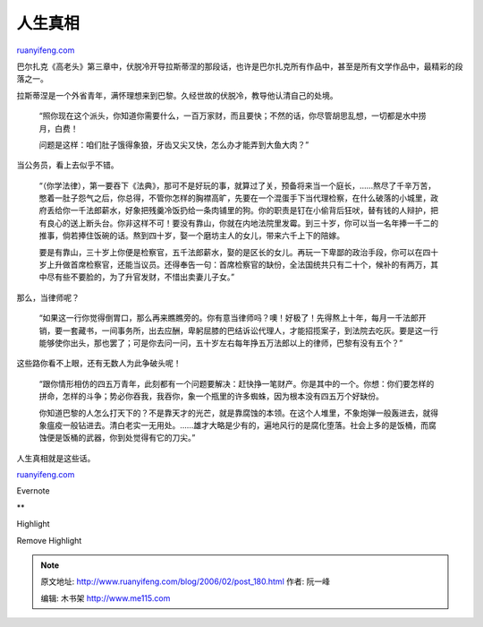 .. _200602_post_180:

人生真相
===========================

`ruanyifeng.com <http://www.ruanyifeng.com/blog/2006/02/post_180.html>`__

巴尔扎克《高老头》第三章中，伏脱冷开导拉斯蒂涅的那段话，也许是巴尔扎克所有作品中，甚至是所有文学作品中，最精彩的段落之一。

拉斯蒂涅是一个外省青年，满怀理想来到巴黎。久经世故的伏脱冷，教导他认清自己的处境。

    “照你现在这个派头，你知道你需要什么，一百万家财，而且要快；不然的话，你尽管胡思乱想，一切都是水中捞月，白费！

    问题是这样：咱们肚子饿得象狼，牙齿又尖又快，怎么办才能弄到大鱼大肉？”

当公务员，看上去似乎不错。

    “（你学法律），第一要吞下《法典》，那可不是好玩的事，就算过了关，预备将来当一个庭长，……熬尽了千辛万苦，憋着一肚子怨气之后，你总得，不管你怎样的胸襟高旷，先要在一个混蛋手下当代理检察，在什么破落的小城里，政府丢给你一千法郎薪水，好象把残羹冷饭扔给一条肉铺里的狗。你的职责是钉在小偷背后狂吠，替有钱的人辩护，把有良心的送上断头台。你非这样不可！要没有靠山，你就在内地法院里发霉。到三十岁，你可以当一名年捧一千二的推事，倘若捧住饭碗的话。熬到四十岁，娶一个磨坊主人的女儿，带来六千上下的陪嫁。

    要是有靠山，三十岁上你便是检察官，五千法郎薪水，娶的是区长的女儿。再玩一下卑鄙的政治手段，你可以在四十岁上升做首席检察官，还能当议员。还得奉告一句：首席检察官的缺份，全法国统共只有二十个，候补的有两万，其中尽有些不要脸的，为了升官发财，不惜出卖妻儿子女。”

那么，当律师呢？

    “如果这一行你觉得倒胃口，那么再来瞧瞧旁的。你有意当律师吗？噢！好极了！先得熬上十年，每月一千法郎开销，要一套藏书，一间事务所，出去应酬，卑躬屈膝的巴结诉讼代理人，才能招揽案子，到法院去吃灰。要是这一行能够使你出头，那也罢了；可是你去问一问，五十岁左右每年挣五万法郎以上的律师，巴黎有没有五个？”

这些路你看不上眼，还有无数人为此争破头呢！

    “跟你情形相仿的四五万青年，此刻都有一个问题要解决：赶快挣一笔财产。你是其中的一个。你想：你们要怎样的拼命，怎样的斗争；势必你吞我，我吞你，象一个瓶里的许多蜘蛛，因为根本没有四五万个好缺份。

    你知道巴黎的人怎么打天下的？不是靠天才的光芒，就是靠腐蚀的本领。在这个人堆里，不象炮弹一般轰进去，就得象瘟疫一般钻进去。清白老实一无用处。……雄才大略是少有的，遍地风行的是腐化堕落。社会上多的是饭桶，而腐蚀便是饭桶的武器，你到处觉得有它的刀尖。”

人生真相就是这些话。

`ruanyifeng.com <http://www.ruanyifeng.com/blog/2006/02/post_180.html>`__

Evernote

**

Highlight

Remove Highlight

.. note::
    原文地址: http://www.ruanyifeng.com/blog/2006/02/post_180.html 
    作者: 阮一峰 

    编辑: 木书架 http://www.me115.com